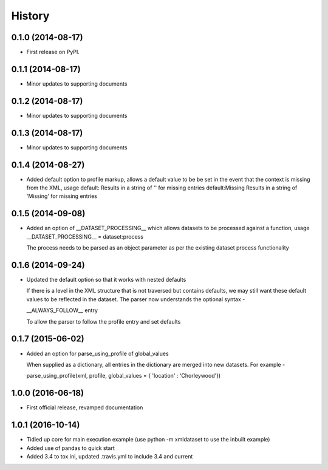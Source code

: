 .. :changelog:

History
-------

0.1.0 (2014-08-17)
++++++++++++++++++

* First release on PyPI.

0.1.1 (2014-08-17)
++++++++++++++++++

* Minor updates to supporting documents

0.1.2 (2014-08-17)
++++++++++++++++++

* Minor updates to supporting documents

0.1.3 (2014-08-17)
++++++++++++++++++

* Minor updates to supporting documents

0.1.4 (2014-08-27)
++++++++++++++++++

* Added default option to profile markup, allows a default value to be
  be set in the event that the context is missing from the XML, usage
  default:           Results in a string of '' for missing entries
  default:Missing    Results in a string of 'Missing' for missing entries

0.1.5 (2014-09-08)
++++++++++++++++++

* Added an option of __DATASET_PROCESSING__ which allows datasets
  to be processed against a function, usage
  __DATASET_PROCESSING__ = dataset:process

  The process needs to be parsed as an object parameter as per the
  existing dataset process functionality

0.1.6 (2014-09-24)
++++++++++++++++++

* Updated the default option so that it works with nested defaults

  If there is a level in the XML structure that is not
  traversed but contains defaults, we may still want these
  default values to be reflected in the dataset.  The parser
  now understands the optional syntax -

  __ALWAYS_FOLLOW__ entry

  To allow the parser to follow the profile entry and set defaults

0.1.7 (2015-06-02)
++++++++++++++++++

* Added an option for parse_using_profile of global_values

  When supplied as a dictionary, all entries in the dictionary
  are merged into new datasets.  For example -
  
  parse_using_profile(xml, profile, global_values = { 'location' : 'Chorleywood'})

1.0.0 (2016-06-18)
++++++++++++++++++

* First official release, revamped documentation

1.0.1 (2016-10-14)
++++++++++++++++++

* Tidied up core for main execution example (use python -m xmldataset to use the inbuilt example)
* Added use of pandas to quick start
* Added 3.4 to tox.ini, updated .travis.yml to include 3.4 and current
